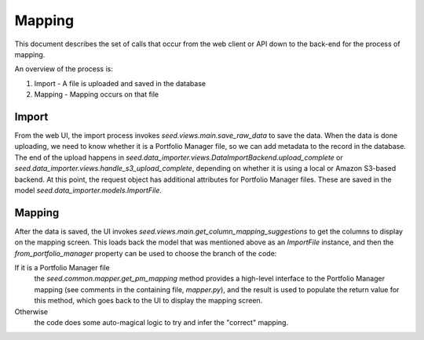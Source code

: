 Mapping
=======

This document describes the set of calls that occur from the web client or API
down to the back-end for the process of mapping.

An overview of the process is:

1. Import - A file is uploaded and saved in the database
2. Mapping - Mapping occurs on that file

Import
------

From the web UI, the import process invokes `seed.views.main.save_raw_data`
to save the data. When the data is done uploading, we need to know whether it is a
Portfolio Manager file, so we can add metadata to the record in the
database. The end of the upload happens in
`seed.data_importer.views.DataImportBackend.upload_complete` or
`seed.data_importer.views.handle_s3_upload_complete`, depending on
whether it is using a local or Amazon S3-based backend. At this point,
the request object has additional attributes for Portfolio Manager
files. These are saved in the model `seed.data_importer.models.ImportFile`.

Mapping
-------

After the data is saved, the UI invokes
`seed.views.main.get_column_mapping_suggestions` to get the columns to
display on the mapping screen. This loads back the model
that was mentioned above as an `ImportFile` instance, and then the
`from_portfolio_manager` property can be used to choose the branch
of the code:

If it is a Portfolio Manager file
    the `seed.common.mapper.get_pm_mapping` method provides a high-level interface
    to the Portfolio Manager mapping (see comments in the containing file,
    `mapper.py`), and the result is used to populate the return value for
    this method, which goes back to the UI to display the mapping screen.

Otherwise
    the code does some auto-magical logic to try and infer the "correct" mapping.